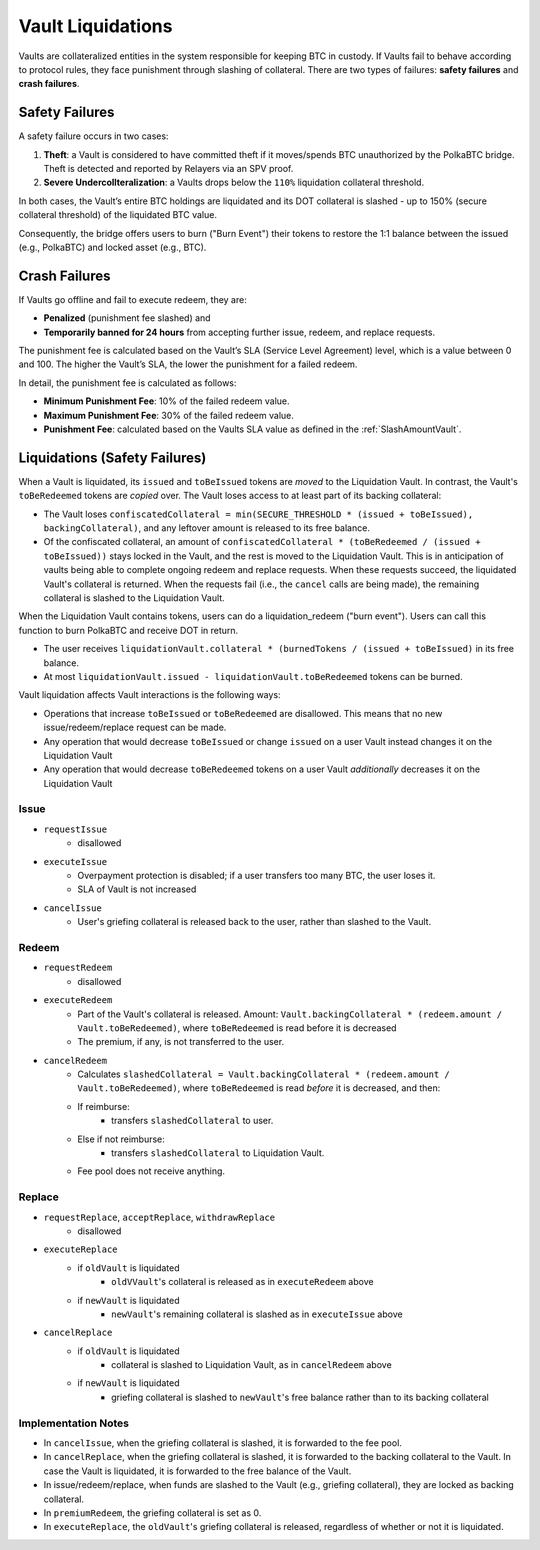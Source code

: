 .. _liquidations:

Vault Liquidations
==================

Vaults are collateralized entities in the system responsible for keeping BTC in custody.
If Vaults fail to behave according to protocol rules, they face punishment through slashing of collateral. There are two types of failures: **safety failures** and **crash failures**.

Safety Failures
~~~~~~~~~~~~~~~

A safety failure occurs in two cases:

#. **Theft**: a Vault is considered to have committed theft if it moves/spends BTC unauthorized by the PolkaBTC bridge. Theft is detected and reported by Relayers via an SPV proof.
#. **Severe Undercollteralization**: a Vaults drops below the ``110%`` liquidation collateral threshold.

In both cases, the Vault’s entire BTC holdings are liquidated and its DOT collateral is slashed - up to 150% (secure collateral threshold) of the liquidated BTC value.

Consequently, the bridge offers users to burn ("Burn Event") their tokens to restore the 1:1 balance between the issued (e.g., PolkaBTC) and locked asset (e.g., BTC).

Crash Failures
~~~~~~~~~~~~~~

If Vaults go offline and fail to execute redeem, they are:

* **Penalized** (punishment fee slashed) and
* **Temporarily banned for 24 hours** from accepting further issue, redeem, and replace requests.

The punishment fee is calculated based on the Vault’s SLA (Service Level Agreement) level, which is a value between 0 and 100. The higher the Vault’s SLA, the lower the punishment for a failed redeem.

In detail, the punishment fee is calculated as follows:

* **Minimum Punishment Fee**: 10% of the failed redeem value.
* **Maximum Punishment Fee**: 30% of the failed redeem value.
* **Punishment Fee**: calculated based on the Vaults SLA value as defined in the :ref:`SlashAmountVault`.

Liquidations (Safety Failures)
~~~~~~~~~~~~~~~~~~~~~~~~~~~~~~


When a Vault is liquidated, its ``issued`` and ``toBeIssued`` tokens are *moved* to the Liquidation Vault.
In contrast, the Vault's ``toBeRedeemed`` tokens are *copied* over.
The Vault loses access to at least part of its backing collateral: 

* The Vault loses ``confiscatedCollateral = min(SECURE_THRESHOLD * (issued + toBeIssued), backingCollateral)``, and any leftover amount is released to its free balance.
* Of the confiscated collateral, an amount of ``confiscatedCollateral * (toBeRedeemed / (issued + toBeIssued))`` stays locked in the Vault, and the rest is moved to the Liquidation Vault. This is in anticipation of vaults being able to complete ongoing redeem and replace requests. When these requests succeed, the liquidated Vault's collateral is returned. When the requests fail (i.e., the ``cancel`` calls are being made), the remaining collateral is slashed to the Liquidation Vault.


When the Liquidation Vault contains tokens, users can do a liquidation_redeem ("burn event"). Users can call this function to burn PolkaBTC and receive DOT in return. 

* The user receives ``liquidationVault.collateral * (burnedTokens / (issued + toBeIssued)`` in its free balance. 
* At most ``liquidationVault.issued - liquidationVault.toBeRedeemed`` tokens can be burned.

Vault liquidation affects Vault interactions is the following ways:

* Operations that increase ``toBeIssued`` or ``toBeRedeemed`` are disallowed. This means that no new issue/redeem/replace request can be made.
* Any operation that would decrease ``toBeIssued`` or change ``issued`` on a user Vault instead changes it on the Liquidation Vault
* Any operation that would decrease ``toBeRedeemed`` tokens on a user Vault *additionally* decreases it on the Liquidation Vault

Issue
-----

- ``requestIssue``
    - disallowed
- ``executeIssue``
    - Overpayment protection is disabled; if a user transfers too many BTC, the user loses it.
    - SLA of Vault is not increased
- ``cancelIssue``
    - User's griefing collateral is released back to the user, rather than slashed to the Vault.

Redeem
------

- ``requestRedeem``
    - disallowed
- ``executeRedeem``
    - Part of the Vault's collateral is released. Amount: ``Vault.backingCollateral * (redeem.amount / Vault.toBeRedeemed)``, where ``toBeRedeemed`` is read before it is decreased
    - The premium, if any, is not transferred to the user.
- ``cancelRedeem``
    - Calculates ``slashedCollateral = Vault.backingCollateral * (redeem.amount / Vault.toBeRedeemed)``,  where ``toBeRedeemed`` is read *before* it is decreased, and then:
    - If reimburse:
        - transfers ``slashedCollateral`` to user.
    - Else if not reimburse:
        - transfers ``slashedCollateral`` to Liquidation Vault.
    - Fee pool does not receive anything.

Replace
-------

- ``requestReplace``, ``acceptReplace``, ``withdrawReplace``
    - disallowed
- ``executeReplace``
    - if ``oldVault`` is liquidated
        - ``oldVVault``'s collateral is released as in ``executeRedeem`` above
    - if ``newVault`` is liquidated
        - ``newVault``'s remaining collateral is slashed as in ``executeIssue`` above
- ``cancelReplace``
    - if ``oldVault`` is liquidated
        - collateral is slashed to Liquidation Vault, as in ``cancelRedeem`` above
    - if ``newVault`` is liquidated
        - griefing collateral is slashed to ``newVault``'s free balance rather than to its backing collateral

Implementation Notes
--------------------

- In ``cancelIssue``, when the griefing collateral is slashed, it is forwarded to the fee pool.
- In ``cancelReplace``, when the griefing collateral is slashed, it is forwarded to the backing collateral to the Vault. In case the Vault is liquidated, it is forwarded to the free balance of the Vault.
- In issue/redeem/replace, when funds are slashed to the Vault (e.g., griefing collateral), they are locked as backing collateral.
- In ``premiumRedeem``, the griefing collateral is set as 0.
- In ``executeReplace``, the ``oldVault``'s griefing collateral is released, regardless of whether or not it is liquidated.

